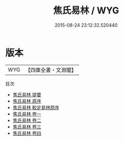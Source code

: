 #+TITLE: 焦氏易林 / WYG
#+DATE: 2015-08-24 23:12:32.520440
* 版本
 |       WYG|【四庫全書・文淵閣】|
目次
 - [[file:KR3g0029_000.txt::000-1a][焦氏易林 提要]]
 - [[file:KR3g0029_000.txt::000-5a][焦氏易林 原序]]
 - [[file:KR3g0029_000.txt::000-6a][焦氏易林 較定易林原序]]
 - [[file:KR3g0029_001.txt::001-1a][焦氏易林 卷一]]
 - [[file:KR3g0029_002.txt::002-1a][焦氏易林 卷二]]
 - [[file:KR3g0029_003.txt::003-1a][焦氏易林 卷三]]
 - [[file:KR3g0029_004.txt::004-1a][焦氏易林 卷四]]
